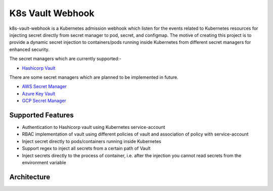 #################
K8s Vault Webhook
#################

.. image:: _static/images/k8s-vault-webhook-logo.svg
    :align: center
    :alt: logo

k8s-vault-webhook is a Kubernetes admission webhook which listen for the events related to Kubernetes resources for injecting secret directly from secret manager to pod, secret, and configmap. The motive of creating this project is to provide a dynamic secret injection to containers/pods running inside Kubernetes from different secret managers for enhanced security.

The secret managers which are currently supported:-

- `Hashicorp Vault <https://www.vaultproject.io/>`__ 

There are some secret managers which are planned to be implemented in future.

- `AWS Secret Manager <https://aws.amazon.com/secrets-manager/>`__ 
- `Azure Key Vault <https://azure.microsoft.com/en-in/services/key-vault/>`__ 
- `GCP Secret Manager <https://cloud.google.com/secret-manager>`__ 

Supported Features
==================

- Authentication to Hashicorp vault using Kubernetes service-account
- RBAC implementation of vault using different policies of vault and association of policy with service-account
- Inject secret directly to pods/containers running inside Kubernetes
- Support regex to inject all secrets from a certain path of Vault
- Inject secrets directly to the process of container, i.e. after the injection you cannot read secrets from the environment variable

Architecture
============

.. image:: _static/images/k8s-vault-webhook-arc.png
    :align: center
    :alt: logo
